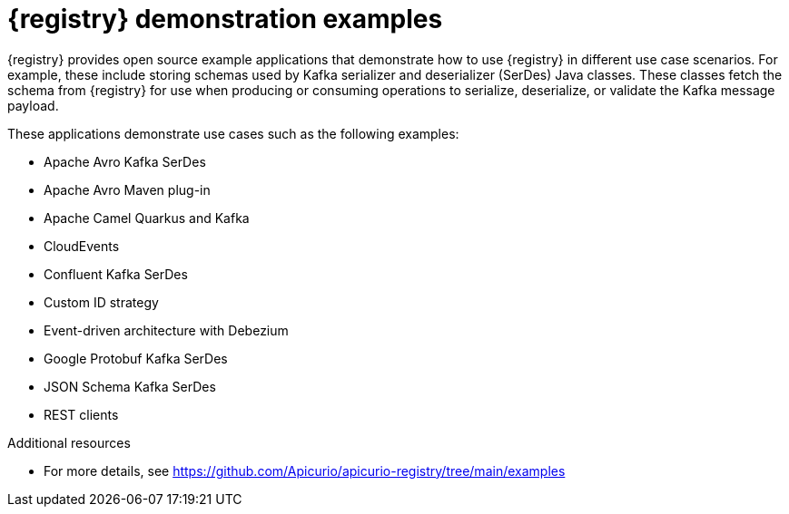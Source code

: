 // Metadata created by nebel

[id="registry-demo_{context}"]
= {registry} demonstration examples

[role="_abstract"]
{registry} provides open source example applications that demonstrate how to use {registry} in different use case scenarios. For example, these include storing schemas used by Kafka serializer and deserializer (SerDes) Java classes. These classes fetch the schema from {registry} for use when producing or consuming operations to serialize, deserialize, or validate the Kafka message payload.

These applications demonstrate use cases such as the following examples:

* Apache Avro Kafka SerDes
* Apache Avro Maven plug-in
* Apache Camel Quarkus and Kafka
* CloudEvents 
* Confluent Kafka SerDes
* Custom ID strategy
* Event-driven architecture with Debezium
* Google Protobuf Kafka SerDes
* JSON Schema Kafka SerDes
* REST clients 

[role="_additional-resources"]
.Additional resources
* For more details, see link:https://github.com/Apicurio/apicurio-registry/tree/main/examples[]
